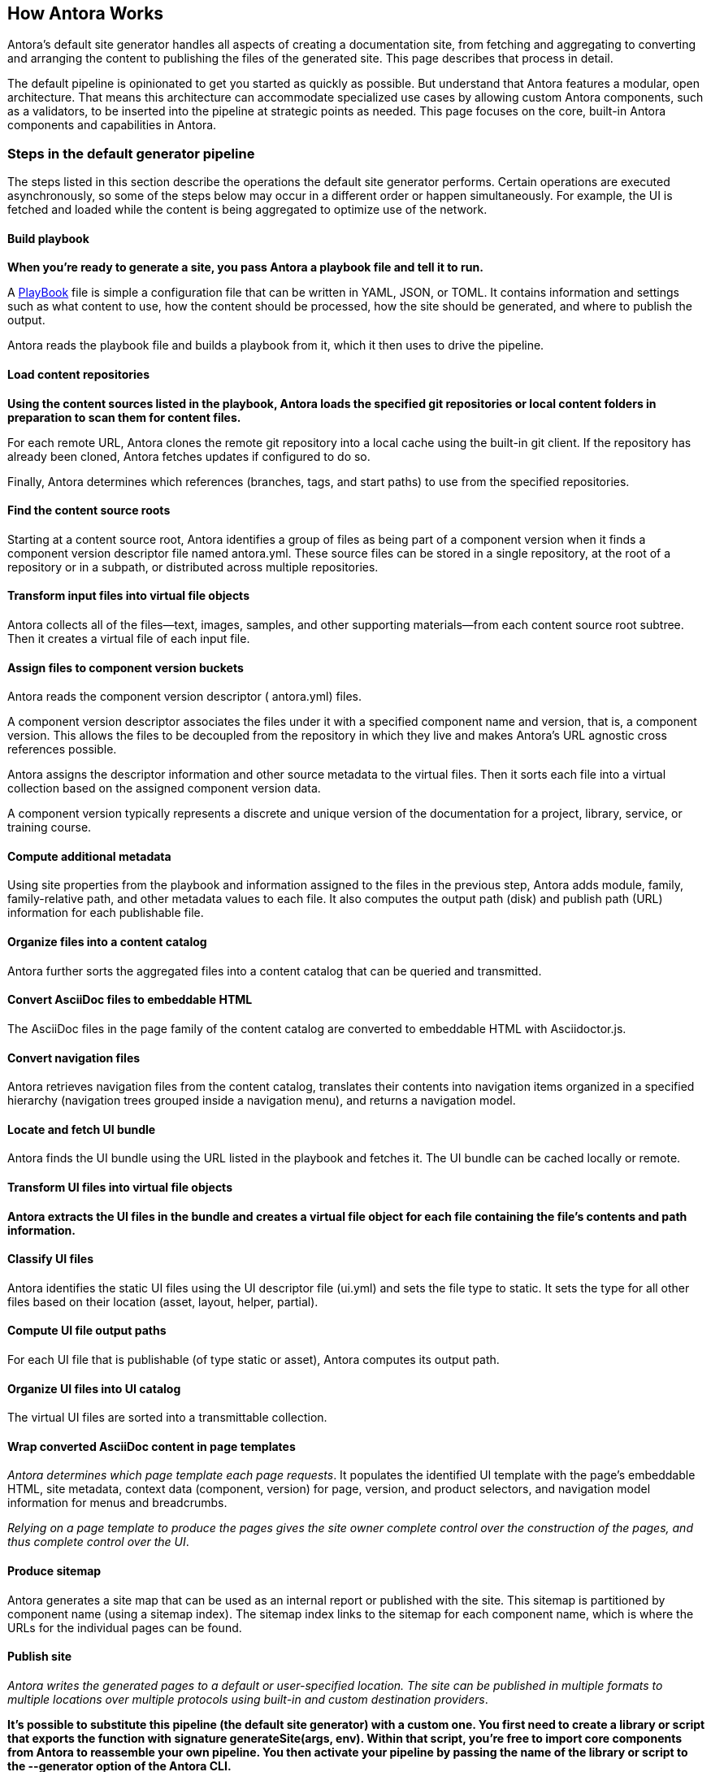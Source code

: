 == How Antora Works
Antora’s default site generator handles all aspects of creating a documentation site, from fetching and aggregating to converting and arranging the content to publishing the files of the generated site. This page describes that process in detail.

The default pipeline is opinionated to get you started as quickly as possible. But understand that Antora features a modular, open architecture. That means this architecture can accommodate specialized use cases by allowing custom Antora components, such as a validators, to be inserted into the pipeline at strategic points as needed. This page focuses on the core, built-in Antora components and capabilities in Antora.

=== Steps in the default generator pipeline

The steps listed in this section describe the operations the default site generator performs. Certain operations are executed asynchronously, so some of the steps below may occur in a different order or happen simultaneously. For example, the UI is fetched and loaded while the content is being aggregated to optimize use of the network.

==== Build playbook
*When you’re ready to generate a site, you pass Antora a playbook file and tell it to run.*

A xref:antora-playbook.adoc[PlayBook] file is simple a configuration file that can be written in YAML, JSON, or TOML. It contains information and settings such as what content to use, how the content should be processed, how the site should be generated, and where to publish the output.

Antora reads the playbook file and builds a playbook from it, which it then uses to drive the pipeline.

==== Load content repositories
*Using the content sources listed in the playbook, Antora loads the specified git repositories or local content folders in preparation to scan them for content files.*

For each remote URL, Antora clones the remote git repository into a local cache using the built-in git client. If the repository has already been cloned, Antora fetches updates if configured to do so.

Finally, Antora determines which references (branches, tags, and start paths) to use from the specified repositories.

==== Find the content source roots
Starting at a content source root, Antora identifies a group of files as being part of a component version when it finds a component version descriptor file named antora.yml. These source files can be stored in a single repository, at the root of a repository or in a subpath, or distributed across multiple repositories.

==== Transform input files into virtual file objects
Antora collects all of the files—​text, images, samples, and other supporting materials—​from each content source root subtree. Then it creates a virtual file of each input file.

==== Assign files to component version buckets
Antora reads the component version descriptor ( antora.yml) files.

A component version descriptor associates the files under it with a specified component name and version, that is, a component version. This allows the files to be decoupled from the repository in which they live and makes Antora’s URL agnostic cross references possible.

Antora assigns the descriptor information and other source metadata to the virtual files. Then it sorts each file into a virtual collection based on the assigned component version data.

A component version typically represents a discrete and unique version of the documentation for a project, library, service, or training course.

==== Compute additional metadata
Using site properties from the playbook and information assigned to the files in the previous step, Antora adds module, family, family-relative path, and other metadata values to each file. It also computes the output path (disk) and publish path (URL) information for each publishable file.

==== Organize files into a content catalog
Antora further sorts the aggregated files into a content catalog that can be queried and transmitted.

==== Convert AsciiDoc files to embeddable HTML
The AsciiDoc files in the page family of the content catalog are converted to embeddable HTML with Asciidoctor.js.

==== Convert navigation files
Antora retrieves navigation files from the content catalog, translates their contents into navigation items organized in a specified hierarchy (navigation trees grouped inside a navigation menu), and returns a navigation model.

==== Locate and fetch UI bundle
Antora finds the UI bundle using the URL listed in the playbook and fetches it. The UI bundle can be cached locally or remote.

==== Transform UI files into virtual file objects
*Antora extracts the UI files in the bundle and creates a virtual file object for each file containing the file’s contents and path information.*

==== Classify UI files
Antora identifies the static UI files using the UI descriptor file (ui.yml) and sets the file type to static. It sets the type for all other files based on their location (asset, layout, helper, partial).

==== Compute UI file output paths
For each UI file that is publishable (of type static or asset), Antora computes its output path.

==== Organize UI files into UI catalog
The virtual UI files are sorted into a transmittable collection.

==== Wrap converted AsciiDoc content in page templates
_Antora determines which page template each page requests_. It populates the identified UI template with the page’s embeddable HTML, site metadata, context data (component, version) for page, version, and product selectors, and navigation model information for menus and breadcrumbs.

_Relying on a page template to produce the pages gives the site owner complete control over the construction of the pages, and thus complete control over the UI_.

==== Produce sitemap
Antora generates a site map that can be used as an internal report or published with the site. This sitemap is partitioned by component name (using a sitemap index). The sitemap index links to the sitemap for each component name, which is where the URLs for the individual pages can be found.

==== Publish site
_Antora writes the generated pages to a default or user-specified location. The site can be published in multiple formats to multiple locations over multiple protocols using built-in and custom destination providers_.

*It’s possible to substitute this pipeline (the default site generator) with a custom one. You first need to create a library or script that exports the function with signature generateSite(args, env). Within that script, you’re free to import core components from Antora to reassemble your own pipeline. You then activate your pipeline by passing the name of the library or script to the --generator option of the Antora CLI.*

